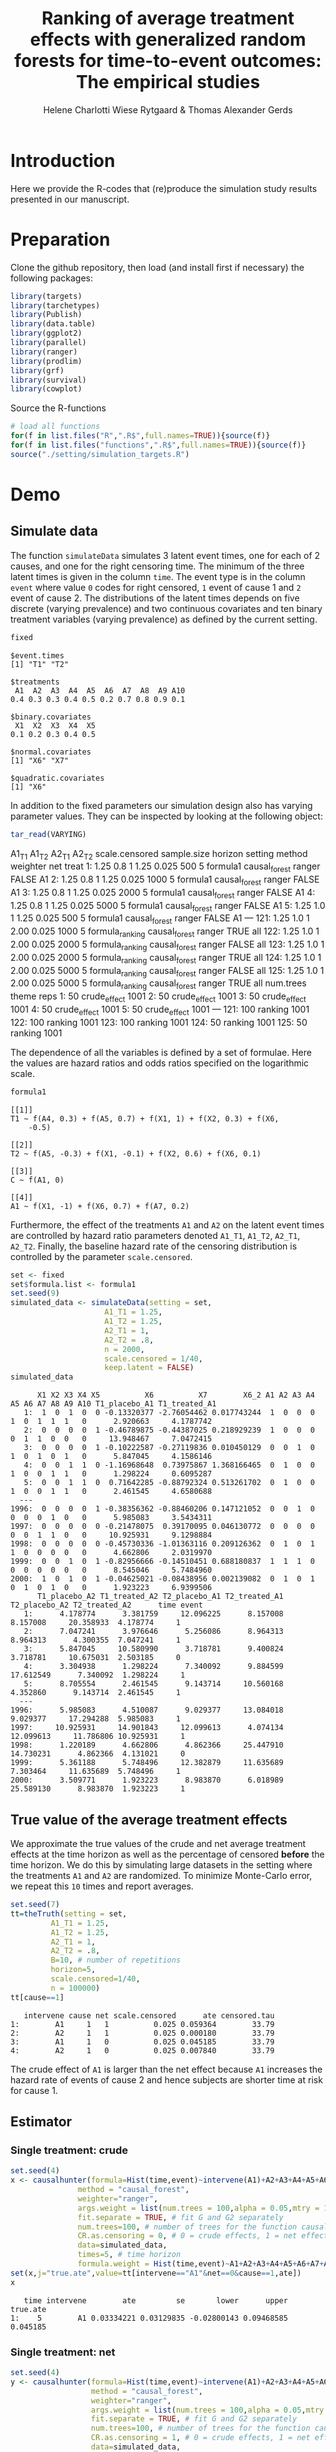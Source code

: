 #+TITLE: Ranking of average treatment effects with generalized random forests for time-to-event outcomes: The empirical studies
#+Author: Helene Charlotti Wiese Rytgaard & Thomas Alexander Gerds


* Introduction

Here we provide the R-codes that (re)produce the simulation study
results presented in our manuscript.

* Preparation

Clone the github repository, then load (and install first if
necessary) the following packages:

#+BEGIN_SRC R  :results output raw  :exports code  :session *R* :cache yes  
library(targets)
library(tarchetypes)
library(Publish)
library(data.table)
library(ggplot2)
library(parallel)
library(ranger)
library(prodlim)
library(grf)
library(survival)
library(cowplot)
#+END_SRC

Source the R-functions

#+BEGIN_SRC R  :results output raw  :exports code  :session *R* :cache yes  
# load all functions
for(f in list.files("R",".R$",full.names=TRUE)){source(f)}
for(f in list.files("functions",".R$",full.names=TRUE)){source(f)}
source("./setting/simulation_targets.R")
#+END_SRC

* Demo

** Simulate data

The function =simulateData= simulates 3 latent event times, one for
each of 2 causes, and one for the right censoring time. The minimum of
the three latent times is given in the column =time=. The event type
is in the column =event= where value =0= codes for right censored, =1=
event of cause 1 and =2= event of cause 2. The distributions of the
latent times depends on five discrete (varying prevalence) and two
continuous covariates and ten binary treatment variables (varying
prevalence) as defined by the current setting.

#+BEGIN_SRC R  :results output example  :exports both  :session *R* :cache yes  
fixed
#+END_SRC

#+RESULTS[(2022-07-18 08:24:36) 5c4139cacd7e0e312bba25817204e8572ef8bf14]:
#+begin_example
$event.times
[1] "T1" "T2"

$treatments
 A1  A2  A3  A4  A5  A6  A7  A8  A9 A10 
0.4 0.3 0.3 0.4 0.5 0.2 0.7 0.8 0.9 0.1 

$binary.covariates
 X1  X2  X3  X4  X5 
0.1 0.2 0.3 0.4 0.5 

$normal.covariates
[1] "X6" "X7"

$quadratic.covariates
[1] "X6"
#+end_example

In addition to the fixed parameters our simulation design also has
varying parameter values. They can be inspected by looking at the
following object:

#+ATTR_LATEX: :options otherkeywords={}, deletekeywords={}
#+BEGIN_SRC R  :results output raw drawer  :exports code  :session *R* :cache yes  
tar_read(VARYING) 
#+END_SRC

#+RESULTS[(2022-07-18 08:24:36) 426d486a51b67a3234bd3c64952becd9809a1bb3]:
:results:
     A1_T1 A1_T2 A2_T1 A2_T2 scale.censored sample.size horizon         setting        method weighter   net treat
  1:  1.25   0.8     1  1.25          0.025         500       5        formula1 causal_forest   ranger FALSE    A1
  2:  1.25   0.8     1  1.25          0.025        1000       5        formula1 causal_forest   ranger FALSE    A1
  3:  1.25   0.8     1  1.25          0.025        2000       5        formula1 causal_forest   ranger FALSE    A1
  4:  1.25   0.8     1  1.25          0.025        5000       5        formula1 causal_forest   ranger FALSE    A1
  5:  1.25   1.0     1  1.25          0.025         500       5        formula1 causal_forest   ranger FALSE    A1
 ---                                                                                                              
121:  1.25   1.0     1  2.00          0.025        1000       5 formula_ranking causal_forest   ranger  TRUE   all
122:  1.25   1.0     1  2.00          0.025        2000       5 formula_ranking causal_forest   ranger FALSE   all
123:  1.25   1.0     1  2.00          0.025        2000       5 formula_ranking causal_forest   ranger  TRUE   all
124:  1.25   1.0     1  2.00          0.025        5000       5 formula_ranking causal_forest   ranger FALSE   all
125:  1.25   1.0     1  2.00          0.025        5000       5 formula_ranking causal_forest   ranger  TRUE   all
     num.trees        theme reps
  1:        50 crude_effect 1001
  2:        50 crude_effect 1001
  3:        50 crude_effect 1001
  4:        50 crude_effect 1001
  5:        50 crude_effect 1001
 ---                            
121:       100      ranking 1001
122:       100      ranking 1001
123:       100      ranking 1001
124:        50      ranking 1001
125:        50      ranking 1001
:end:

The dependence of all the variables is defined by a set of
formulae. Here the values are hazard ratios and odds ratios specified
on the logarithmic scale.
#+BEGIN_SRC R  :results output example  :exports both  :session *R* :cache yes  
formula1
#+END_SRC

#+RESULTS[(2022-06-23 08:54:41) 7c78430e442837b5fe50d61112cf7fde919a362a]:
#+begin_example
[[1]]
T1 ~ f(A4, 0.3) + f(A5, 0.7) + f(X1, 1) + f(X2, 0.3) + f(X6, 
    -0.5)

[[2]]
T2 ~ f(A5, -0.3) + f(X1, -0.1) + f(X2, 0.6) + f(X6, 0.1)

[[3]]
C ~ f(A1, 0)

[[4]]
A1 ~ f(X1, -1) + f(X6, 0.7) + f(A7, 0.2)
#+end_example

Furthermore, the effect of the treatments =A1= and =A2= on the latent
event times are controlled by hazard ratio parameters denoted =A1_T1=,
=A1_T2=, =A2_T1=, =A2_T2=.  Finally, the baseline hazard rate of the
censoring distribution is controlled by the parameter
=scale.censored=.

#+ATTR_LATEX: :options otherkeywords={}, deletekeywords={}
#+BEGIN_SRC R  :results output example  :exports code  :session *R* :cache yes
set <- fixed
set$formula.list <- formula1
set.seed(9)
simulated_data <- simulateData(setting = set,
                     A1_T1 = 1.25,
                     A1_T2 = 1.25,
                     A2_T1 = 1,
                     A2_T2 = .8,
                     n = 2000,
                     scale.censored = 1/40,
                     keep.latent = FALSE)
simulated_data
#+END_SRC

#+RESULTS[(2022-07-18 08:24:36) 59a49c193005e9ce39f902c3e7d53296161d695f]:
#+begin_example
      X1 X2 X3 X4 X5          X6          X7        X6_2 A1 A2 A3 A4 A5 A6 A7 A8 A9 A10 T1_placebo_A1 T1_treated_A1
   1:  1  0  1  0  0 -0.13320377 -2.76054462 0.017743244  1  0  0  0  1  0  1  1  1   0      2.920663     4.1787742
   2:  0  0  0  0  1 -0.46789875 -0.44387025 0.218929239  1  0  0  0  0  1  1  0  0   0     13.948467     7.0472415
   3:  0  0  0  0  1 -0.10222587 -0.27119836 0.010450129  0  0  1  0  1  0  1  0  1   0      5.847045     4.1586146
   4:  0  0  1  1  0 -1.16968648  0.73975867 1.368166465  0  1  0  0  1  0  0  1  1   0      1.298224     0.6095287
   5:  0  0  1  1  0  0.71642285 -0.88792324 0.513261702  0  1  0  0  1  0  0  1  1   0      2.461545     4.6580688
  ---                                                                                                              
1996:  0  0  0  0  1 -0.38356362 -0.88460206 0.147121052  0  0  1  0  0  0  0  1  0   0      5.985083     3.5434311
1997:  0  0  0  0  0 -0.21478075  0.39170095 0.046130772  0  0  0  0  0  0  1  1  0   0     10.925931     9.1298884
1998:  0  0  0  0  0 -0.45730336 -1.01363116 0.209126362  0  1  0  1  1  0  0  0  0   0      4.662806     2.0319970
1999:  0  0  1  0  1 -0.82956666 -0.14510451 0.688180837  1  1  1  0  0  0  0  0  0   0      8.545046     5.7484960
2000:  1  0  1  0  1 -0.04625021 -0.08438956 0.002139082  0  1  0  1  0  1  0  1  0   0      1.923223     6.9399506
      T1_placebo_A2 T1_treated_A2 T2_placebo_A1 T2_treated_A1 T2_placebo_A2 T2_treated_A2      time event
   1:      4.178774      3.381759     12.096225      8.157008      8.157008     20.358933  4.178774     1
   2:      7.047241      3.976646      5.256086      8.964313      8.964313      4.300355  7.047241     1
   3:      5.847045     10.580990      3.718781      9.400824      3.718781     10.675031  2.503185     0
   4:      3.304938      1.298224      7.340092      9.884599     17.612549      7.340092  1.298224     1
   5:      8.705554      2.461545      9.143714     10.560168      4.352860      9.143714  2.461545     1
  ---                                                                                                    
1996:      5.985083      4.510087      9.029377     13.084018      9.029377     17.294288  5.985083     1
1997:     10.925931     14.901843     12.099613      4.074134     12.099613     11.786806 10.925931     1
1998:      1.220189      4.662806      4.862366     25.447910     14.730231      4.862366  4.131021     0
1999:      5.361188      5.748496     12.382879     11.635689      7.303464     11.635689  5.748496     1
2000:      3.509771      1.923223      8.983870      6.018989     25.589130      8.983870  1.923223     1
#+end_example

** True value of the average treatment effects

We approximate the true values of the crude and net average treatment
effects at the time horizon as well as the percentage of censored
*before* the time horizon. We do this by simulating large datasets in
the setting where the treatments =A1= and =A2= are randomized. To
minimize Monte-Carlo error, we repeat this =10= times and report
averages.

#+BEGIN_SRC R  :results output example  :exports both  :session *R* :cache yes
set.seed(7)
tt=theTruth(setting = set,
         A1_T1 = 1.25,
         A1_T2 = 1.25,
         A2_T1 = 1,
         A2_T2 = .8,
         B=10, # number of repetitions
         horizon=5,
         scale.censored=1/40,
         n = 100000)
tt[cause==1]
#+END_SRC

#+RESULTS[(2022-06-23 09:48:15) fa0bed239c1fb2011b68ba3dbf560b9ed4f53fbf]:
:    intervene cause net scale.censored      ate censored.tau
: 1:        A1     1   1          0.025 0.059364        33.79
: 2:        A2     1   1          0.025 0.000180        33.79
: 3:        A1     1   0          0.025 0.045185        33.79
: 4:        A2     1   0          0.025 0.007840        33.79

The crude effect of =A1= is larger than the net effect because =A1=
increases the hazard rate of events of cause 2 and hence subjects are
shorter time at risk for cause 1.

** Estimator

*** Single treatment: crude
#+BEGIN_SRC R  :results output example  :exports both  :session *R* :cache yes  
set.seed(4)
x <- causalhunter(formula=Hist(time,event)~intervene(A1)+A2+A3+A4+A5+A6+A7+A8+A9+A10+X1+X2+X3+X4+X5+X6+X7,
               method = "causal_forest",
               weighter="ranger",
               args.weight = list(num.trees = 100,alpha = 0.05,mtry = 17), # arguments for weighter
               fit.separate = TRUE, # fit G and G2 separately
               num.trees=100, # number of trees for the function causal_forest
               CR.as.censoring = 0, # 0 = crude effects, 1 = net effects
               data=simulated_data,
               times=5, # time horizon
               formula.weight = Hist(time,event)~A1+A2+A3+A4+A5+A6+A7+A8+A9+A10+X1+X2+X3+X4+X5+X6+X7)
set(x,j="true.ate",value=tt[intervene=="A1"&net==0&cause==1,ate])
x
#+END_SRC

#+RESULTS[(2022-07-18 08:24:49) fc85525cf45dd58040b89840ad0338a7534b29db]:
:    time intervene        ate         se       lower      upper true.ate
: 1:    5        A1 0.03334221 0.03129835 -0.02800143 0.09468585 0.045185

*** Single treatment: net
#+BEGIN_SRC R  :results output example  :exports both  :session *R* :cache yes  
set.seed(4)
y <- causalhunter(formula=Hist(time,event)~intervene(A1)+A2+A3+A4+A5+A6+A7+A8+A9+A10+X1+X2+X3+X4+X5+X6+X7,
                  method = "causal_forest",
                  weighter="ranger",
                  args.weight = list(num.trees = 100,alpha = 0.05,mtry = 17), # arguments for weighter
                  fit.separate = TRUE, # fit G and G2 separately
                  num.trees=100, # number of trees for the function causal_forest
                  CR.as.censoring = 1, # 0 = crude effects, 1 = net effects
                  data=simulated_data,
                  times=5, # time horizon 
                  formula.weight = Hist(time,event)~A1+A2+A3+A4+A5+A6+A7+A8+A9+A10+X1+X2+X3+X4+X5+X6+X7)
set(y,j="true.ate",value=tt[intervene=="A1"&net==1&cause==1,ate])
y
#+END_SRC

#+RESULTS[(2022-07-18 08:24:53) 6a9de4efbc17d39712787b7de97fc28bf7891257]:
:    time intervene        ate         se       lower      upper true.ate
: 1:    5        A1 0.02160464 0.03579717 -0.04855652 0.09176581 0.059364

* Empirical studies

Our empirical studies are organized with the help of the magnificent
package =targets=, see https://books.ropensci.org/targets/. The
simulation settings are defined in the file
[[./setting/simulation_targets.R]] and run by the master file
[[./_targets.R]]. The results are saved and can be assessed by the
function =tar_read= as is shown below.

** Performance results

*** Crude effects
#+BEGIN_SRC R  :results silent  :exports code  :session *R* :cache yes
x=tar_read(RESULTS)
x_crude = x[theme=="crude_effect"&A1_T2==0.8]
tabel_crude=x_crude[,.(method,n=n,"P(C<5)"=round(censored.tau,1),A1_T1,A1_T2,bias=round(100*bias,2),SD=round(100*sd,2),SE=round(100*mean.se,2),coverage=round(100*coverage,1))]
tabel_crude
#+END_SRC

#+BEGIN_SRC R  :results output raw drawer  :exports results  :session *R* :cache yes  
Publish::org(tabel_crude)
#+END_SRC

#+RESULTS[(2022-07-18 08:24:54) a66a92cde7e5c97f900778c0bb2514636450ee11]:
:results:
| method        |    n | P(C<5) | A1_T1 | A1_T2 |  bias |   SD |   SE | coverage |
|---------------+------+--------+-------+-------+-------+------+------+----------|
| causal_forest |  500 |   13.1 |  1.25 |   0.8 | -2.43 | 5.90 | 6.08 |     92.5 |
| causal_forest | 1000 |   13.1 |  1.25 |   0.8 | -1.62 | 4.21 | 4.36 |     94.7 |
| causal_forest | 2000 |   13.1 |  1.25 |   0.8 | -1.04 | 3.22 | 3.12 |     92.7 |
| causal_forest | 5000 |   13.1 |  1.25 |   0.8 | -0.45 | 1.95 | 2.00 |     95.1 |
:end:

*** Net effects
#+BEGIN_SRC R  :results silent  :exports code  :session *R* :cache yes
x=tar_read(RESULTS)
x_net = x[theme=="net_effect" & net==1]
tabel_net=x_net[,.(method,"P(C<5)"=round(censored.tau,1),A1_T1,A1_T2,bias=round(100*bias,2),SD=round(100*sd,2),SE=round(100*mean.se,2),coverage=round(100*coverage,1))]
tabel_net
#+END_SRC

#+BEGIN_SRC R  :results output raw drawer  :exports results  :session *R* :cache yes  
Publish::org(tabel_net)
#+END_SRC

#+RESULTS[(2022-07-18 08:24:54) 9b5ef84a8772ecb03367cf42518f1252962eeed8]:
:results:
| method        | P(C<5) | A1_T1 | A1_T2 | bias |   SD |   SE | coverage |
|---------------+--------+-------+-------+------+------+------+----------|
| causal_forest |   13.1 |  0.80 |   0.8 | 0.10 | 2.21 | 2.16 |     94.6 |
| causal_forest |   13.1 |  1.00 |   0.8 | 0.38 | 2.21 | 2.24 |     95.0 |
| causal_forest |   13.1 |  1.25 |   0.8 | 0.37 | 2.30 | 2.29 |     94.7 |
:end:

**** boxplots: Crude and net effects

#+BEGIN_SRC R :results file graphics :file ./output/crude-net-effect-boxplots.png :exports none :session *R* :cache yes :width 500 :height 1000
p=tar_read(PLOTFRAME)
# crude
b1=boxplot_effects(data=p[theme=="crude_effect"&n==5000&net==0])
b1_labs=paste("Effect A1 on T2: ",c(0.8,1,1.25))
names(b1_labs)=c(0.8,1,1.25)
b1=b1+facet_grid(~A1_T2,labeller=labeller(A1_T2=b1_labs))
# net
b2=boxplot_effects(data=p[theme=="net_effect"&n==5000&net==1])
b2_labs=paste("Effect A1 on T1: ",c(0.8,1,1.25))
names(b2_labs)=c(0.8,1,1.25)
b2=b2+facet_grid(~A1_T1,labeller=labeller(A1_T1=b1_labs))
cowplot::plot_grid(b1+ggtitle("Crude effects"),b2+ggtitle("Net effects"),ncol = 1)
#+END_SRC

#+RESULTS[(2022-07-18 08:24:55) d2216327e6260bbaac3c9d8bdcfed54655cb599a]:
[[file:./output/crude-net-effect-boxplots.png]]


**** boxplots: Sample size

#+BEGIN_SRC R :results file graphics :file ./output/sample-size-boxplots.png :exports none :session *R* :cache yes :width 500 :height 500
p=tar_read(PLOTFRAME)
b_c=boxplot_effects(p[theme=="censoring"&net==0&formula=="formula1"])
b_c=b_c+facet_grid(censored.tau~n)+ylim(c(-.15,.15))
b_c
#+END_SRC

#+BEGIN_SRC R :results file graphics :file ./output/sample-size-boxplots.png :exports none :session *R* :cache yes 
p=tar_read(PLOTFRAME)
b_s=boxplot_effects(p[theme=="sample_size"&net==0])
b_s=b_s+facet_grid(~n)
b_s
#+END_SRC

#+RESULTS[(2022-07-13 10:41:37) 8bc665ea23934aec4854a9d20858548bd2394d5b]:
[[file:./output/sample-size-boxplots.png]]


**** coverage:

#+BEGIN_SRC R :results file graphics :file ./output/coverage-revision.png :exports none :session *R* :cache yes :width 600 :height 300
r=tar_read(RESULTS)     
## R=r[formula=="formula1"&horizon==5&theme!="sample_size"]  
R=r[net==0]
R[,A1_T1:=factor(A1_T1,levels=c("0.8","1","1.25"),labels=c("0.8","1","1.25"))]
R[,A1_T2:=factor(A1_T2,levels=c("0.8","1","1.25"),labels=c("0.8","1","1.25"))]  
R[,A2_T1:=factor(A2_T1,levels=c("1"),labels=c("1"))]
R[,A2_T2:=factor(A2_T2,levels=c("0.2","0.8","1","1.25","2"),labels=c("0.2","0.8","1","1.25","2"))]
R[,n:=factor(n,levels=c("500","1000","2000","5000"),labels=c("500","1000","2000","5000"))]
R[,censored.tau:=factor(round(censored.tau,1))]
R=R[theme!="weighter",.(repetitions,theme,censored.tau,formula,n,A1_T1,A1_T2,horizon,bias, mean.se, coverage)]
R1a=R[theme=="censoring"&formula=="formula1"] 
R1b=R[theme=="censoring"&formula=="formula_cens"]
# coverage independent censoring varying censored procentage at time horizon
# g1a=ggplot(R1a,aes(x=n,y=coverage,group=censored.tau,linetype=censored.tau))+theme_bw()+guides(linetype=guide_legend(title="censoring (%)"))+geom_line()+geom_point()+ylim(c(.85,1))+xlab("Sample size")+ylab("Coverage")+
g1a=ggplot(R1a,aes(x=n,y=coverage,group=censored.tau,linetype=censored.tau))+theme_bw()+guides(linetype=guide_legend(title="censoring (%)"))+geom_line()+geom_point()+ylim(c(.9,1))+xlab("Sample size")+ylab("Coverage")+
ggtitle("Independent censoring")
# coverage dependent censoring varying censored procentage at time horizon
g1b=ggplot(R1b,aes(x=n,y=coverage,group=censored.tau,linetype=censored.tau))+theme_bw()+guides(linetype=guide_legend(title="censoring (%)"))+geom_line()+geom_point()+ylim(c(.9,1))+xlab("Sample size")+ylab("Coverage")+
  ggtitle("Informative censoring")
# bias independent censoring varying censored procentage at time horizon
b1a=ggplot(R1a,aes(x=n,y=bias,group=censored.tau,linetype=censored.tau))+theme_bw()+guides(linetype=guide_legend(title="censoring (%)"))+geom_line()+geom_point()+ylim(c(-.025,.025))+xlab("Sample size")+ylab("Bias")+
  ggtitle("Independent censoring")
# bias dependent censoring varying censored procentage at time horizon
b1b=ggplot(R1b,aes(x=n,y=bias,group=censored.tau,linetype=censored.tau))+theme_bw()+guides(linetype=guide_legend(title="censoring (%)"))+geom_line()+geom_point()+ylim(c(-.025,.025))+xlab("Sample size")+ylab("Bias")+
  ggtitle("Informative censoring")
p.coverage <- cowplot::plot_grid(g1a,g1b,b1a,b1b,ncol=2)
p.coverage
#+END_SRC

#+RESULTS[(2022-11-23 11:49:15) 1219f09efc9c961f82ebbdafbc2600843a7b60bd]:
[[file:./output/coverage-revision.pdf]]


*** Censoring percentage 

#+ATTR_LATEX: :options otherkeywords={}, deletekeywords={}
#+BEGIN_SRC R  :results silent  :exports code  :session *R* :cache yes  
x=tar_read(RESULTS)
x_censoring = x[theme=="censoring" &n==5000]
setkey(x_censoring,formula,censored.tau)
tabel_censoring=x_censoring[,.(method,formula,"P(C<3)"=round(censored.tau,1),A1_T1,A1_T2,bias=round(100*bias,2),SD=round(100*sd,2),SE=round(100*mean.se,2),coverage=round(100*coverage,1))]
tabel_censoring
#+END_SRC

#+BEGIN_SRC R  :results output raw drawer  :exports results  :session *R* :cache yes  
org(tabel_censoring)
#+END_SRC

#+RESULTS[(2022-07-18 08:24:56) 4a675d5b8a3c93eabe0fc69383c7dc0fea14918c]:
:results:
| method        | formula      | P(C<3) | A1_T1 | A1_T2 |  bias |   SD |   SE | coverage |
|---------------+--------------+--------+-------+-------+-------+------+------+----------|
| causal_forest | formula1     |    0.0 |  1.25 |     1 | -0.31 | 1.20 | 1.18 |     93.0 |
| causal_forest | formula1     |   13.1 |  1.25 |     1 | -0.24 | 1.26 | 1.24 |     94.4 |
| causal_forest | formula1     |   20.1 |  1.25 |     1 | -0.31 | 1.21 | 1.27 |     94.6 |
| causal_forest | formula_cens |    0.0 |  1.25 |     1 | -0.33 | 1.19 | 1.18 |     92.9 |
| causal_forest | formula_cens |   13.1 |  1.25 |     1 | -0.38 | 1.24 | 1.23 |     93.7 |
| causal_forest | formula_cens |   20.1 |  1.25 |     1 | -0.38 | 1.27 | 1.27 |     93.3 |
:end:

*** Misspecified parametric models

#+BEGIN_SRC R :results file graphics :file ./output/misspecified-parametric-boxplots.png :exports none :session *R* :cache yes 
p=tar_read(PLOTFRAME)
b_m=boxplot_effects(p[theme=="misspecified"])
b_m=b_m+facet_grid(~method)
b_m
p.misspecified <- b_m+theme_bw()+theme(axis.text=element_text(size=12),axis.title=element_text(size=18),legend.position="none",
                                       strip.text = element_text(size=16),
                                       strip.background = element_blank())
p.misspecified
#+END_SRC

#+RESULTS[(2022-07-18 08:24:57) 5c2bccd4f221a00e3f9b729c3615de19e55a7bae]:
p.misspecified 
#+END_SRC

#+RESULTS[(2022-07-13 10:51:18) feca25d6f35f13865d8172a53a14b30c5b2d930a]:
>>>>>>> 1fa4d10c72d55f2ea65079acca4f3d6a2e2de830
[[file:./output/misspecified-parametric-boxplots.png]]

*** Ranking performance

#+BEGIN_SRC R :results file graphics :file ./output/ranking-performance.png :exports none :session *R* :cache yes
ran <- tar_read(RANKING)[A2_T2%in%c(0.2,1,2)&scale.censored==0.025]
ran[, A2_T2_text:=paste0("A2 on T2: ", A2_T2)] 
ran[,net:=factor(net,levels=c(0,1),labels=c("Crude","Net"))]
gnet=ggplot(ran[net=="Net"&intervene%in%c("A1","A2","A3")&rank==1],aes(x=n,y=mean,linetype=intervene,group=intervene))+geom_line()+geom_point()+facet_grid(~A2_T2_text)+ylim(c(0,1))+ylab("Frequency of rank 1")+guides(linetype=guide_legend(title=""))
gcrude=ggplot(ran[net=="Crude"&intervene%in%c("A1","A2","A3")&rank==1],aes(x=n,y=mean,linetype=intervene,group=intervene))+geom_line()+geom_point()+
  facet_grid(~A2_T2_text)+ylim(c(0,1))+ylab("Frequency of rank 1")+guides(linetype=guide_legend(title=""))
p.ranking <- cowplot::plot_grid(gcrude+ggtitle("Crude effects")+theme_bw()+
                                theme(axis.text.x=element_text(size=12,angle=45,hjust=1),
                                      axis.text.y=element_text(size=12,hjust=1),axis.title=element_text(size=12),
                                      strip.text = element_text(size=12),
                                      plot.title=element_text(size=16, hjust=0.5), 
                                      strip.background = element_blank()),gnet+ggtitle("Net effects")+theme_bw()+theme(axis.text.x=element_text(size=12,angle=45,hjust=1),
                                                                                                                       axis.text.y=element_text(size=12,hjust=1),axis.title=element_text(size=12),
                                                                                                                       strip.text = element_text(size=12),
                                                                                                                       plot.title=element_text(size=16, hjust=0.5),
                                                                                                                       strip.background = element_blank()),ncol = 1)
p.ranking
#+END_SRC

#+RESULTS[(2022-07-18 08:24:57) 542df85c25387d5e528342bd72c96ba9c81bee99]:
[[file:./output/ranking-performance.png]]



